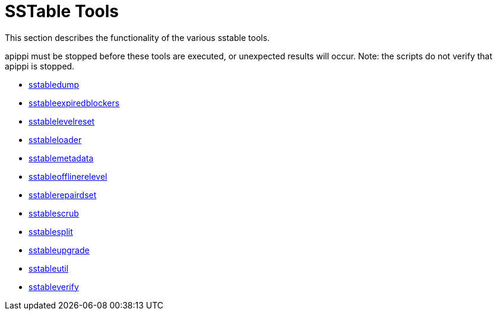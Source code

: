 = SSTable Tools

This section describes the functionality of the various sstable tools.

apippi must be stopped before these tools are executed, or unexpected
results will occur. Note: the scripts do not verify that apippi is
stopped.

* xref:tools/sstable/sstabledump.adoc[sstabledump]
* xref:tools/sstable/sstableexpiredblockers.adoc[sstableexpiredblockers]
* xref:tools/sstable/sstablelevelreset.adoc[sstablelevelreset]
* xref:tools/sstable/sstableloader.adoc[sstableloader]
* xref:tools/sstable/sstablemetadata.adoc[sstablemetadata]
* xref:tools/sstable/sstableofflinerelevel.adoc[sstableofflinerelevel]
* xref:tools/sstable/sstablerepairedset.adoc[sstablerepairdset]
* xref:tools/sstable/sstablescrub.adoc[sstablescrub]
* xref:tools/sstable/sstablesplit.adoc[sstablesplit]
* xref:tools/sstable/sstableupgrade.adoc[sstableupgrade]
* xref:tools/sstable/sstableutil.adoc[sstableutil]
* xref:tools/sstable/sstableverify.adoc[sstableverify]
